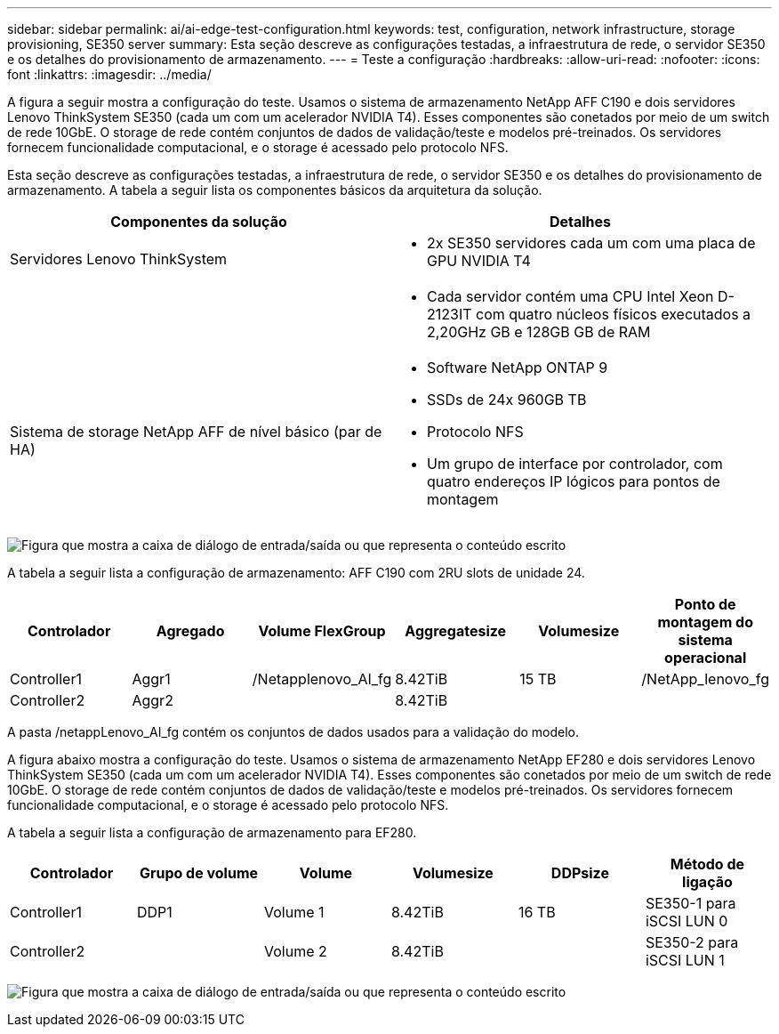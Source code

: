 ---
sidebar: sidebar 
permalink: ai/ai-edge-test-configuration.html 
keywords: test, configuration, network infrastructure, storage provisioning, SE350 server 
summary: Esta seção descreve as configurações testadas, a infraestrutura de rede, o servidor SE350 e os detalhes do provisionamento de armazenamento. 
---
= Teste a configuração
:hardbreaks:
:allow-uri-read: 
:nofooter: 
:icons: font
:linkattrs: 
:imagesdir: ../media/


[role="lead"]
A figura a seguir mostra a configuração do teste. Usamos o sistema de armazenamento NetApp AFF C190 e dois servidores Lenovo ThinkSystem SE350 (cada um com um acelerador NVIDIA T4). Esses componentes são conetados por meio de um switch de rede 10GbE. O storage de rede contém conjuntos de dados de validação/teste e modelos pré-treinados. Os servidores fornecem funcionalidade computacional, e o storage é acessado pelo protocolo NFS.

Esta seção descreve as configurações testadas, a infraestrutura de rede, o servidor SE350 e os detalhes do provisionamento de armazenamento. A tabela a seguir lista os componentes básicos da arquitetura da solução.

|===
| Componentes da solução | Detalhes 


| Servidores Lenovo ThinkSystem  a| 
* 2x SE350 servidores cada um com uma placa de GPU NVIDIA T4




|   a| 
* Cada servidor contém uma CPU Intel Xeon D-2123IT com quatro núcleos físicos executados a 2,20GHz GB e 128GB GB de RAM




| Sistema de storage NetApp AFF de nível básico (par de HA)  a| 
* Software NetApp ONTAP 9
* SSDs de 24x 960GB TB
* Protocolo NFS
* Um grupo de interface por controlador, com quatro endereços IP lógicos para pontos de montagem


|===
image:ai-edge-image10.png["Figura que mostra a caixa de diálogo de entrada/saída ou que representa o conteúdo escrito"]

A tabela a seguir lista a configuração de armazenamento: AFF C190 com 2RU slots de unidade 24.

|===
| Controlador | Agregado | Volume FlexGroup | Aggregatesize | Volumesize | Ponto de montagem do sistema operacional 


| Controller1 | Aggr1 | /Netapplenovo_AI_fg | 8.42TiB | 15 TB | /NetApp_lenovo_fg 


| Controller2 | Aggr2 |  | 8.42TiB |  |  
|===
A pasta /netappLenovo_AI_fg contém os conjuntos de dados usados para a validação do modelo.

A figura abaixo mostra a configuração do teste. Usamos o sistema de armazenamento NetApp EF280 e dois servidores Lenovo ThinkSystem SE350 (cada um com um acelerador NVIDIA T4). Esses componentes são conetados por meio de um switch de rede 10GbE. O storage de rede contém conjuntos de dados de validação/teste e modelos pré-treinados. Os servidores fornecem funcionalidade computacional, e o storage é acessado pelo protocolo NFS.

A tabela a seguir lista a configuração de armazenamento para EF280.

|===
| Controlador | Grupo de volume | Volume | Volumesize | DDPsize | Método de ligação 


| Controller1 | DDP1 | Volume 1 | 8.42TiB | 16 TB | SE350-1 para iSCSI LUN 0 


| Controller2 |  | Volume 2 | 8.42TiB |  | SE350-2 para iSCSI LUN 1 
|===
image:ai-edge-image11.png["Figura que mostra a caixa de diálogo de entrada/saída ou que representa o conteúdo escrito"]
